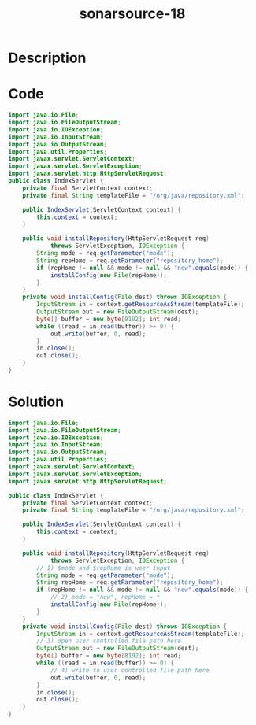 :PROPERTIES:
:ID:        0325d4e9-d241-4228-a077-b0a644b5e68d
:ROAM_REFS: https://twitter.com/SonarSource/status/1338514090755440641
:END:
#+title: sonarsource-18
#+filetags: :vcdb:java:

* Description

* Code
#+begin_src java
import java.io.File;
import java.io.FileOutputStream;
import java.io.IOException;
import java.io.InputStream;
import java.io.OutputStream;
import java.util.Properties;
import javax.servlet.ServletContext;
import javax.servlet.ServletException;
import javax.servlet.http.HttpServletRequest;
public class IndexServlet {
    private final ServletContext context;
    private final String templateFile = "/org/java/repository.xml";
        
    public IndexServlet(ServletContext context) {
        this.context = context;
    }
    
    public void installRepository(HttpServletRequest req)
            throws ServletException, IOException {
        String mode = req.getParameter("mode");
        String repHome = req.getParameter("repository_home");
        if (repHome != null && mode != null && "new".equals(mode)) {
            installConfig(new File(repHome));
        }
    }
    private void installConfig(File dest) throws IOException {
        InputStream in = context.getResourceAsStream(templateFile);
        OutputStream out = new FileOutputStream(dest);
        byte[] buffer = new byte[8192]; int read;
        while ((read = in.read(buffer)) >= 0) {
            out.write(buffer, 0, read);
        }
        in.close();
        out.close();
    }
}

#+end_src

* Solution
#+begin_src java
import java.io.File;
import java.io.FileOutputStream;
import java.io.IOException;
import java.io.InputStream;
import java.io.OutputStream;
import java.util.Properties;
import javax.servlet.ServletContext;
import javax.servlet.ServletException;
import javax.servlet.http.HttpServletRequest;

public class IndexServlet {
    private final ServletContext context;
    private final String templateFile = "/org/java/repository.xml";

    public IndexServlet(ServletContext context) {
        this.context = context;
    }

    public void installRepository(HttpServletRequest req)
            throws ServletException, IOException {
        // 1) $mode and $repHome is user input
        String mode = req.getParameter("mode");
        String repHome = req.getParameter("repository_home");
        if (repHome != null && mode != null && "new".equals(mode)) {
            // 2) mode = "new", repHome = *
            installConfig(new File(repHome));
        }
    }
    private void installConfig(File dest) throws IOException {
        InputStream in = context.getResourceAsStream(templateFile);
        // 3) open user controlled file path here
        OutputStream out = new FileOutputStream(dest);
        byte[] buffer = new byte[8192]; int read;
        while ((read = in.read(buffer)) >= 0) {
            // 4) write to user controlled file path here
            out.write(buffer, 0, read);
        }
        in.close();
        out.close();
    }
}

#+end_src